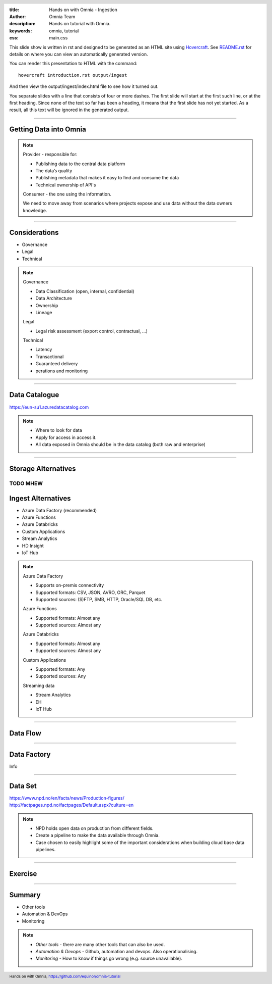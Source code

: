 :title: Hands on with Omnia - Ingestion
:author: Omnia Team
:description: Hands on tutorial with Omnia.
:keywords: omnia, tutorial
:css: main.css

.. header::

    .. image:: images/omnia_icon_black.png
        :width: 100px
        :height: 100px

.. footer::

   Hands on with Omnia, https://github.com/equinor/omnia-tutorial

.. _Hovercraft: http://www.python.org/https://hovercraft.readthedocs.io/

This slide show is written in rst and designed to be generated as an HTML site
using Hovercraft_. See `README.rst <..\..\README.rst>`__ for details on where 
you can view an automatically generated version.

You can render this presentation to HTML with the command::

    hovercraft introduction.rst output/ingest

And then view the output/ingest/index.html file to see how it turned out.

You separate slides with a line that consists of four or more dashes. The
first slide will start at the first such line, or at the first heading. Since
none of the text so far has been a heading, it means that the first slide has
not yet started. As a result, all this text will be ignored in the generated 
output.

----

Getting Data into Omnia
=======================

.. image:: images/ingest/consumer-provider.png
  :width: 800px

.. note::
    Provider - responsible for:

    * Publishing data to the central data platform
    * The data’s quality
    * Publishing metadata that makes it easy to find and consume the data​
    * Technical ownership of API's

    Consumer - the one using the information.

    We need to move away from scenarios where projects expose and use data without the data owners knowledge.

----

Considerations
==============

* Governance
* Legal
* Technical

.. note::
    Governance

    * Data Classification (open, internal, confidential)
    * Data Architecture
    * Ownership
    * Lineage

    Legal

    * Legal risk assessment (export control, contractual, ...)

    Technical

    * Latency
    * Transactional
    * Guaranteed delivery
    * perations and monitoring

----

Data Catalogue
==============

.. image:: images/ingest/data-catalog.png
  :width: 800px

https://eun-su1.azuredatacatalog.com

.. note:: 
  * Where to look for data
  * Apply for access in access it.
  * All data exposed in Omnia should be in the data catalog (both raw and enterprise)

----

Storage Alternatives
====================

TODO MHEW
----

Ingest Alternatives
===================

* Azure Data Factory​ (recommended)
* Azure Functions​
* Azure Databricks​
* Custom Applications​
* Stream Analytics​
* HD Insight
* IoT Hub

.. note::

    Azure Data Factory​

    * Supports on-premis connectivity 
    * Supported formats: CSV, JSON, AVRO, ORC, Parquet​
    * Supported sources: (S)FTP, SMB, HTTP, Oracle/SQL DB, etc.​

    Azure Functions​

    * Supported formats: Almost any​
    * Supported sources: Almost any​

    Azure Databricks​

    * Supported formats: Almost any​
    * Supported sources: Almost any​

    Custom Applications​

    * Supported formats: Any​
    * Supported sources: Any​

    Streaming data​

    * Stream Analytics​
    * EH​
    * IoT Hub

----

Data Flow
=========

.. image:: images/ingest/data-flow.png
  :width: 800px

----

Data Factory
============

Info

----

Data Set
========

.. image:: images/introduction/NPD.png

| https://www.npd.no/en/facts/news/Production-figures/
| http://factpages.npd.no/factpages/Default.aspx?culture=en


.. note::

    * NPD holds open data on production from different fields.
    * Create a pipeline to make the data available through Omnia.
    * Case chosen to easily highlight some of the important considerations when building cloud base data pipelines.

----

Exercise
========

.. image:: images/ingest/architecture-module-1.png
  :width: 800px

----

Summary
=======

* Other tools
* Automation & DevOps
* Monitoring

.. note::

   * *Other tools* - there are many other tools that can also be used.
   * *Automation & Devops* - Github, automation and devops. Also operationalising.
   * *Monitoring* - How to know if things go wrong (e.g. source unavailable).
